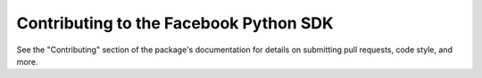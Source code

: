 =======================================
Contributing to the Facebook Python SDK
=======================================

See the "Contributing" section of the package's documentation for details on
submitting pull requests, code style, and more.
